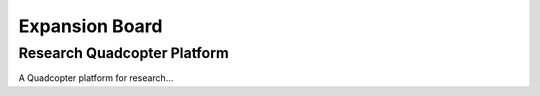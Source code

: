===============
Expansion Board
===============


----------------------------
Research Quadcopter Platform
----------------------------



A Quadcopter platform for research...



